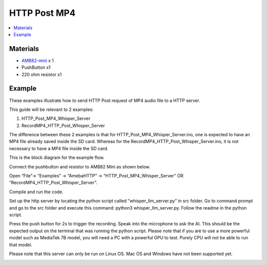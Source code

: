 HTTP Post MP4
=============

.. contents::
  :local:
  :depth: 2

Materials
---------

- `AMB82-mini <https://www.amebaiot.com/en/where-to-buy-link/#buy_amb82_mini>`_ x 1

-  PushButton x1

-  220 ohm resistor x1

Example
-------

These examples illustrate how to send HTTP Post request of MP4 audio file to a HTTP server.

This guide will be relevant to 2 examples:

1) HTTP_Post_MP4_Whisper_Server

2) RecordMP4_HTTP_Post_Whisper_Server

The difference between these 2 examples is that for HTTP_Post_MP4_Whisper_Server.ino, one is expected to have an MP4 file already saved inside the SD card. Whereas for the RecordMP4_HTTP_Post_Whisper_Server.ino, it is not necessary to have a MP4 file inside the SD card.

This is the block diagram for the example flow.

|image01|

Connect the pushbutton and resistor to AMB82 Mini as shown below.

|image02|

Open “File”-> “Examples” -> “AmebaHTTP” -> “HTTP_Post_MP4_Whisper_Server” OR “RecordMP4_HTTP_Post_Whisper_Server”.

|image03|

Compile and run the code.

Set up the http server by locating the python script called “whisper_llm_server.py” in src folder. Go to command prompt and go to the src folder and execute this command: python3 whisper_llm_server.py. Follow the readme in the python script.

Press the push button for 2s to trigger the recording. Speak into the microphone to ask the AI. This should be the expected output on the terminal that was running the python script. Please note that if you are
to use a more powerful model such as MediaTek 7B model, you will need a
PC with a powerful GPU to test. Purely CPU will not be able to run that
model.

Please note that this server can only be run on Linux OS. Mac OS and Windows have not been supported yet.

|image04|

.. |image01| image:: ../../_static/Example_Guides/HTTP/HTTP_Post_MP4/image01.png
   :width: 722 px
   :height: 255 px
.. |image02| image:: ../../_static/Example_Guides/HTTP/HTTP_Post_MP4/image02.png
   :width: 988 px
   :height: 802 px
.. |image03| image:: ../../_static/Example_Guides/HTTP/HTTP_Post_MP4/image03.png
   :width: 1032 px
   :height: 645 px
.. |image04| image:: ../../_static/Example_Guides/HTTP/HTTP_Post_MP4/image04.png
   :width: 1157 px
   :height: 234 px

